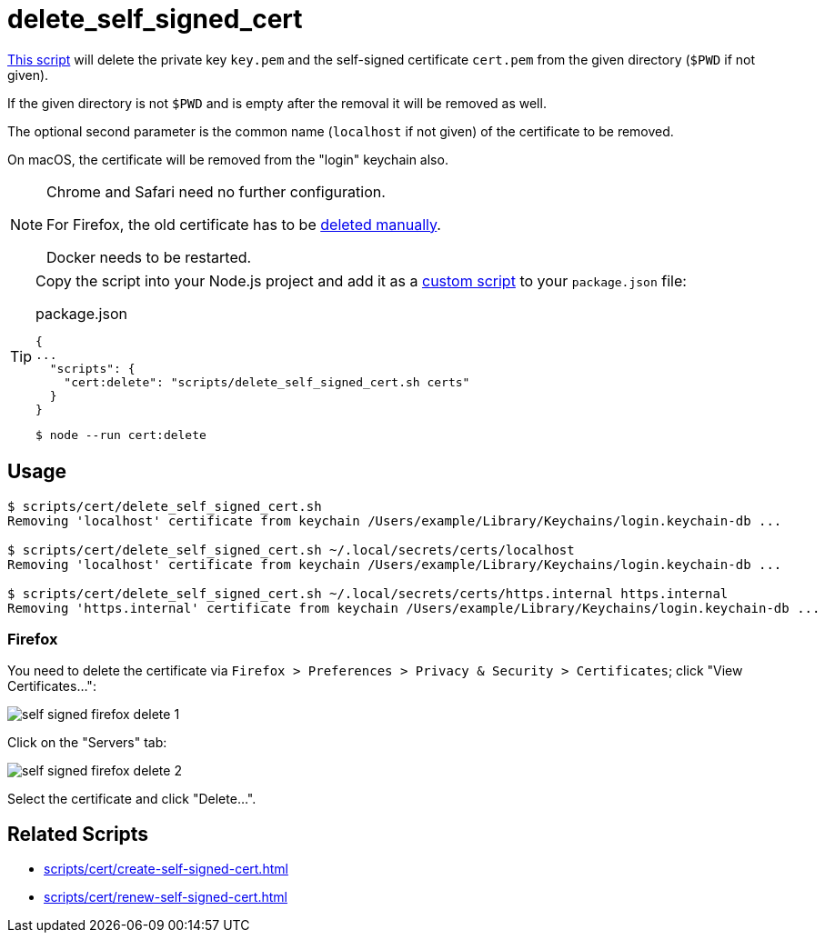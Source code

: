 // SPDX-FileCopyrightText: © 2024 Sebastian Davids <sdavids@gmx.de>
// SPDX-License-Identifier: Apache-2.0
= delete_self_signed_cert
:script_url: https://github.com/sdavids/sdavids-shell-misc/blob/main/scripts/cert/delete_self_signed_cert.sh

{script_url}[This script^] will delete the private key `key.pem` and the self-signed certificate `cert.pem` from the given directory (`$PWD` if not given).

If the given directory is not `$PWD` and is empty after the removal it will be removed as well.

The optional second parameter is the common name (`localhost` if not given) of the certificate to be removed.

On macOS, the certificate will be removed from the "login" keychain also.

[NOTE]
====
Chrome and Safari need no further configuration.

For Firefox, the old certificate has to be <<delete-self-signed-cert-firefox,deleted manually>>.

Docker needs to be restarted.
====

[TIP]
====
Copy the script into your Node.js project and add it as a https://docs.npmjs.com/cli/v10/commands/npm-run-script[custom script] to your `package.json` file:

.package.json
[,json]
----
{
...
  "scripts": {
    "cert:delete": "scripts/delete_self_signed_cert.sh certs"
  }
}
----

[,console]
----
$ node --run cert:delete
----
====

== Usage

[,console]
----
$ scripts/cert/delete_self_signed_cert.sh
Removing 'localhost' certificate from keychain /Users/example/Library/Keychains/login.keychain-db ...

$ scripts/cert/delete_self_signed_cert.sh ~/.local/secrets/certs/localhost
Removing 'localhost' certificate from keychain /Users/example/Library/Keychains/login.keychain-db ...

$ scripts/cert/delete_self_signed_cert.sh ~/.local/secrets/certs/https.internal https.internal
Removing 'https.internal' certificate from keychain /Users/example/Library/Keychains/login.keychain-db ...
----

[#delete-self-signed-cert-firefox]
=== Firefox

You need to delete the certificate via `Firefox > Preferences > Privacy & Security > Certificates`; click "View Certificates...":

image::self-signed-firefox-delete-1.png[]

Click on the "Servers" tab:

image::self-signed-firefox-delete-2.png[]

Select the certificate and click "Delete...".

== Related Scripts

* xref:scripts/cert/create-self-signed-cert.adoc[]
* xref:scripts/cert/renew-self-signed-cert.adoc[]
